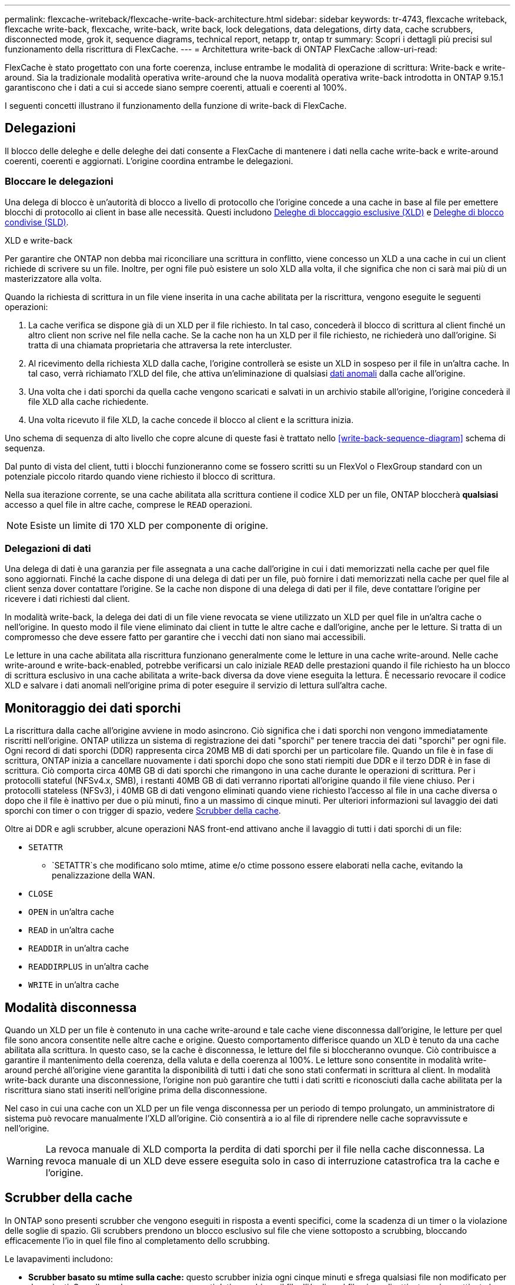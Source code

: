 ---
permalink: flexcache-writeback/flexcache-write-back-architecture.html 
sidebar: sidebar 
keywords: tr-4743, flexcache writeback, flexcache write-back, flexcache, write-back, write back, lock delegations, data delegations, dirty data, cache scrubbers, disconnected mode, grok it, sequence diagrams, technical report, netapp tr, ontap tr 
summary: Scopri i dettagli più precisi sul funzionamento della riscrittura di FlexCache. 
---
= Architettura write-back di ONTAP FlexCache
:allow-uri-read: 


[role="lead"]
FlexCache è stato progettato con una forte coerenza, incluse entrambe le modalità di operazione di scrittura: Write-back e write-around. Sia la tradizionale modalità operativa write-around che la nuova modalità operativa write-back introdotta in ONTAP 9.15.1 garantiscono che i dati a cui si accede siano sempre coerenti, attuali e coerenti al 100%.

I seguenti concetti illustrano il funzionamento della funzione di write-back di FlexCache.



== Delegazioni

Il blocco delle deleghe e delle deleghe dei dati consente a FlexCache di mantenere i dati nella cache write-back e write-around coerenti, coerenti e aggiornati. L'origine coordina entrambe le delegazioni.



=== Bloccare le delegazioni

Una delega di blocco è un'autorità di blocco a livello di protocollo che l'origine concede a una cache in base al file per emettere blocchi di protocollo ai client in base alle necessità. Questi includono xref:flexcache-write-back-overview.html#flexcache-write-back-terminology[Deleghe di bloccaggio esclusive (XLD)] e xref:flexcache-write-back-overview.html#flexcache-write-back-terminology[Deleghe di blocco condivise (SLD)].

.XLD e write-back
Per garantire che ONTAP non debba mai riconciliare una scrittura in conflitto, viene concesso un XLD a una cache in cui un client richiede di scrivere su un file. Inoltre, per ogni file può esistere un solo XLD alla volta, il che significa che non ci sarà mai più di un masterizzatore alla volta.

Quando la richiesta di scrittura in un file viene inserita in una cache abilitata per la riscrittura, vengono eseguite le seguenti operazioni:

. La cache verifica se dispone già di un XLD per il file richiesto. In tal caso, concederà il blocco di scrittura al client finché un altro client non scrive nel file nella cache. Se la cache non ha un XLD per il file richiesto, ne richiederà uno dall'origine. Si tratta di una chiamata proprietaria che attraversa la rete intercluster.
. Al ricevimento della richiesta XLD dalla cache, l'origine controllerà se esiste un XLD in sospeso per il file in un'altra cache. In tal caso, verrà richiamato l'XLD del file, che attiva un'eliminazione di qualsiasi xref:flexcache-write-back-overview.html#flexcache-write-back-terminology[dati anomali] dalla cache all'origine.
. Una volta che i dati sporchi da quella cache vengono scaricati e salvati in un archivio stabile all'origine, l'origine concederà il file XLD alla cache richiedente.
. Una volta ricevuto il file XLD, la cache concede il blocco al client e la scrittura inizia.


Uno schema di sequenza di alto livello che copre alcune di queste fasi è trattato nello <<write-back-sequence-diagram>> schema di sequenza.

Dal punto di vista del client, tutti i blocchi funzioneranno come se fossero scritti su un FlexVol o FlexGroup standard con un potenziale piccolo ritardo quando viene richiesto il blocco di scrittura.

Nella sua iterazione corrente, se una cache abilitata alla scrittura contiene il codice XLD per un file, ONTAP bloccherà *qualsiasi* accesso a quel file in altre cache, comprese le `READ` operazioni.


NOTE: Esiste un limite di 170 XLD per componente di origine.



=== Delegazioni di dati

Una delega di dati è una garanzia per file assegnata a una cache dall'origine in cui i dati memorizzati nella cache per quel file sono aggiornati. Finché la cache dispone di una delega di dati per un file, può fornire i dati memorizzati nella cache per quel file al client senza dover contattare l'origine. Se la cache non dispone di una delega di dati per il file, deve contattare l'origine per ricevere i dati richiesti dal client.

In modalità write-back, la delega dei dati di un file viene revocata se viene utilizzato un XLD per quel file in un'altra cache o nell'origine. In questo modo il file viene eliminato dai client in tutte le altre cache e dall'origine, anche per le letture. Si tratta di un compromesso che deve essere fatto per garantire che i vecchi dati non siano mai accessibili.

Le letture in una cache abilitata alla riscrittura funzionano generalmente come le letture in una cache write-around. Nelle cache write-around e write-back-enabled, potrebbe verificarsi un calo iniziale `READ` delle prestazioni quando il file richiesto ha un blocco di scrittura esclusivo in una cache abilitata a write-back diversa da dove viene eseguita la lettura. È necessario revocare il codice XLD e salvare i dati anomali nell'origine prima di poter eseguire il servizio di lettura sull'altra cache.



== Monitoraggio dei dati sporchi

La riscrittura dalla cache all'origine avviene in modo asincrono. Ciò significa che i dati sporchi non vengono immediatamente riscritti nell'origine. ONTAP utilizza un sistema di registrazione dei dati "sporchi" per tenere traccia dei dati "sporchi" per ogni file. Ogni record di dati sporchi (DDR) rappresenta circa 20MB MB di dati sporchi per un particolare file. Quando un file è in fase di scrittura, ONTAP inizia a cancellare nuovamente i dati sporchi dopo che sono stati riempiti due DDR e il terzo DDR è in fase di scrittura. Ciò comporta circa 40MB GB di dati sporchi che rimangono in una cache durante le operazioni di scrittura. Per i protocolli stateful (NFSv4.x, SMB), i restanti 40MB GB di dati verranno riportati all'origine quando il file viene chiuso. Per i protocolli stateless (NFSv3), i 40MB GB di dati vengono eliminati quando viene richiesto l'accesso al file in una cache diversa o dopo che il file è inattivo per due o più minuti, fino a un massimo di cinque minuti. Per ulteriori informazioni sul lavaggio dei dati sporchi con timer o con trigger di spazio, vedere <<Scrubber della cache>>.

Oltre ai DDR e agli scrubber, alcune operazioni NAS front-end attivano anche il lavaggio di tutti i dati sporchi di un file:

* `SETATTR`
+
** `SETATTR`s che modificano solo mtime, atime e/o ctime possono essere elaborati nella cache, evitando la penalizzazione della WAN.


* `CLOSE`
* `OPEN` in un'altra cache
* `READ` in un'altra cache
* `READDIR` in un'altra cache
* `READDIRPLUS` in un'altra cache
* `WRITE` in un'altra cache




== Modalità disconnessa

Quando un XLD per un file è contenuto in una cache write-around e tale cache viene disconnessa dall'origine, le letture per quel file sono ancora consentite nelle altre cache e origine. Questo comportamento differisce quando un XLD è tenuto da una cache abilitata alla scrittura. In questo caso, se la cache è disconnessa, le letture del file si bloccheranno ovunque. Ciò contribuisce a garantire il mantenimento della coerenza, della valuta e della coerenza al 100%. Le letture sono consentite in modalità write-around perché all'origine viene garantita la disponibilità di tutti i dati che sono stati confermati in scrittura al client. In modalità write-back durante una disconnessione, l'origine non può garantire che tutti i dati scritti e riconosciuti dalla cache abilitata per la riscrittura siano stati inseriti nell'origine prima della disconnessione.

Nel caso in cui una cache con un XLD per un file venga disconnessa per un periodo di tempo prolungato, un amministratore di sistema può revocare manualmente l'XLD all'origine. Ciò consentirà a io al file di riprendere nelle cache sopravvissute e nell'origine.


WARNING: La revoca manuale di XLD comporta la perdita di dati sporchi per il file nella cache disconnessa. La revoca manuale di un XLD deve essere eseguita solo in caso di interruzione catastrofica tra la cache e l'origine.



== Scrubber della cache

In ONTAP sono presenti scrubber che vengono eseguiti in risposta a eventi specifici, come la scadenza di un timer o la violazione delle soglie di spazio. Gli scrubbers prendono un blocco esclusivo sul file che viene sottoposto a scrubbing, bloccando efficacemente l'io in quel file fino al completamento dello scrubbing.

Le lavapavimenti includono:

* *Scrubber basato su mtime sulla cache:* questo scrubber inizia ogni cinque minuti e sfrega qualsiasi file non modificato per due minuti. Se nella cache sono ancora presenti dati sporchi per il file, l'i/o di quel file viene disattivato e viene attivata la riscrittura. Io riprenderà una volta completata la riscrittura.
* *Scrubber basato su mtime sull'origine:* molto simile allo scrubber basato su mtime alla cache, questo viene eseguito anche ogni cinque minuti. Tuttavia, lo scrubbing di qualsiasi file non modificato per 15 minuti, ricordando la delega dell'inode. Questo scrubber non avvia alcun write-back.
* *Scrubber basato su limite RW sull'origine:* ONTAP controlla quante deleghe di blocco RW vengono distribuite per componente di origine. Se questo numero supera i 170, ONTAP avvia lo scrubbing delle deleghe del blocco di scrittura su base LRU (Last-Recently-Used).
* *Scrubber basato sullo spazio nella cache:* se un volume FlexCache raggiunge il 90% di riempimento, la cache viene sottoposta a scrubbing, evicting su base LRU.
* *Scrubber in base allo spazio sull'origine:* se un volume di origine FlexCache raggiunge il 90% pieno, la cache viene sottoposta a scrubbing, evicting su base LRU.




== Schemi di sequenza

Questi diagrammi di sequenza illustrano la differenza nelle conferme di scrittura tra la modalità write-around e write-back.



=== Write-around

image:flexcache-write-around-sequence-diagram.png["Diagramma della sequenza write-around di FlexCache"]



=== Riscrittura

image:flexcache-write-back-sequence-diagram.png["Diagramma della sequenza di riscrittura FlexCache"]
